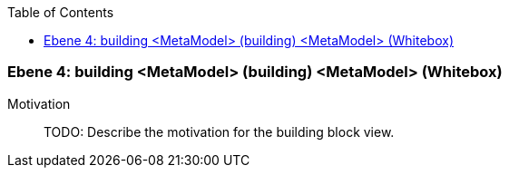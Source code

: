 // Begin Protected Region [[meta-data]]

// End Protected Region   [[meta-data]]

:toc:

[#4a56de55-d579-11ee-903e-9f564e4de07e]
=== Ebene 4: building <MetaModel> (building) <MetaModel> (Whitebox)
Motivation::
// Begin Protected Region [[motivation]]
TODO: Describe the motivation for the building block view.
// End Protected Region   [[motivation]]


// Begin Protected Region [[4a56de55-d579-11ee-903e-9f564e4de07e,customText]]

// End Protected Region   [[4a56de55-d579-11ee-903e-9f564e4de07e,customText]]

// Actifsource ID=[803ac313-d64b-11ee-8014-c150876d6b6e,4a56de55-d579-11ee-903e-9f564e4de07e,BIhiQ2sOJqduS8QYyNUi/dEOtQQ=]
